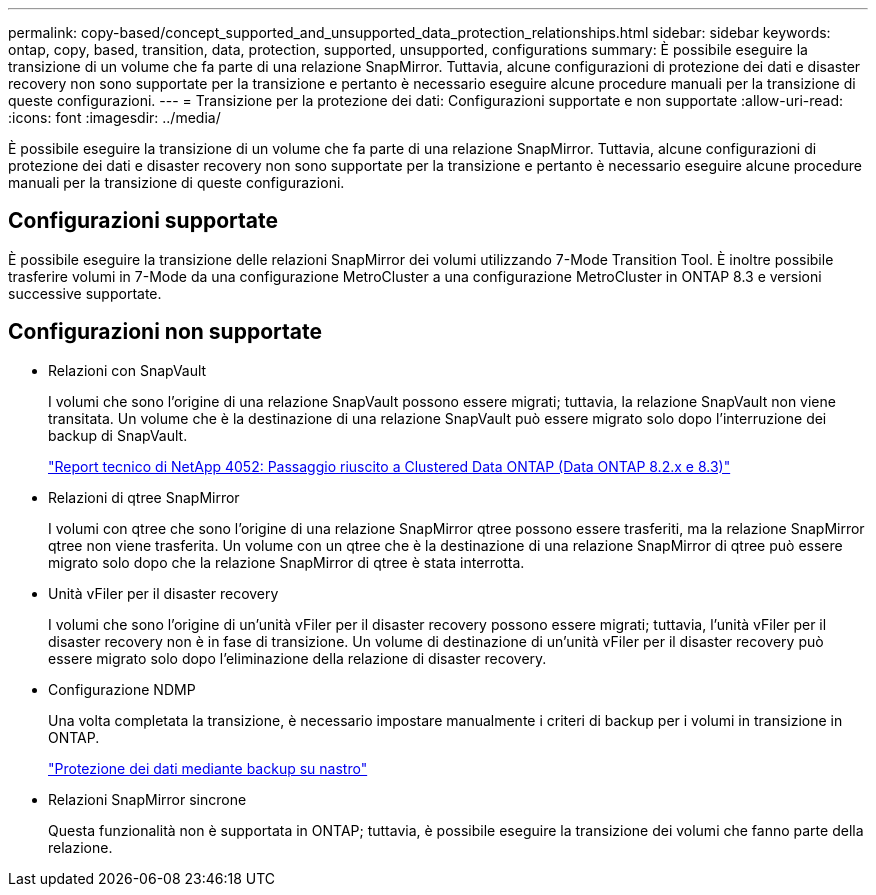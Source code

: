 ---
permalink: copy-based/concept_supported_and_unsupported_data_protection_relationships.html 
sidebar: sidebar 
keywords: ontap, copy, based, transition, data, protection, supported, unsupported, configurations 
summary: È possibile eseguire la transizione di un volume che fa parte di una relazione SnapMirror. Tuttavia, alcune configurazioni di protezione dei dati e disaster recovery non sono supportate per la transizione e pertanto è necessario eseguire alcune procedure manuali per la transizione di queste configurazioni. 
---
= Transizione per la protezione dei dati: Configurazioni supportate e non supportate
:allow-uri-read: 
:icons: font
:imagesdir: ../media/


[role="lead"]
È possibile eseguire la transizione di un volume che fa parte di una relazione SnapMirror. Tuttavia, alcune configurazioni di protezione dei dati e disaster recovery non sono supportate per la transizione e pertanto è necessario eseguire alcune procedure manuali per la transizione di queste configurazioni.



== Configurazioni supportate

È possibile eseguire la transizione delle relazioni SnapMirror dei volumi utilizzando 7-Mode Transition Tool. È inoltre possibile trasferire volumi in 7-Mode da una configurazione MetroCluster a una configurazione MetroCluster in ONTAP 8.3 e versioni successive supportate.



== Configurazioni non supportate

* Relazioni con SnapVault
+
I volumi che sono l'origine di una relazione SnapVault possono essere migrati; tuttavia, la relazione SnapVault non viene transitata. Un volume che è la destinazione di una relazione SnapVault può essere migrato solo dopo l'interruzione dei backup di SnapVault.

+
https://www.netapp.com/pdf.html?item=/media/19510-tr-4052.pdf["Report tecnico di NetApp 4052: Passaggio riuscito a Clustered Data ONTAP (Data ONTAP 8.2.x e 8.3)"^]

* Relazioni di qtree SnapMirror
+
I volumi con qtree che sono l'origine di una relazione SnapMirror qtree possono essere trasferiti, ma la relazione SnapMirror qtree non viene trasferita. Un volume con un qtree che è la destinazione di una relazione SnapMirror di qtree può essere migrato solo dopo che la relazione SnapMirror di qtree è stata interrotta.

* Unità vFiler per il disaster recovery
+
I volumi che sono l'origine di un'unità vFiler per il disaster recovery possono essere migrati; tuttavia, l'unità vFiler per il disaster recovery non è in fase di transizione. Un volume di destinazione di un'unità vFiler per il disaster recovery può essere migrato solo dopo l'eliminazione della relazione di disaster recovery.

* Configurazione NDMP
+
Una volta completata la transizione, è necessario impostare manualmente i criteri di backup per i volumi in transizione in ONTAP.

+
https://docs.netapp.com/ontap-9/topic/com.netapp.doc.dot-cm-ptbrg/home.html["Protezione dei dati mediante backup su nastro"]

* Relazioni SnapMirror sincrone
+
Questa funzionalità non è supportata in ONTAP; tuttavia, è possibile eseguire la transizione dei volumi che fanno parte della relazione.


